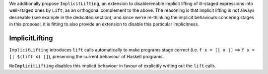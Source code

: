 
We additionally propose ``ImplicitLifting``, an extension to disable/enable
implicit lifting of ill-staged expressions into well-staged ones by ``Lift``,
as an orthogonal complement to the above. The reasoning is that implicit
lifting is not always desireable (see example in the dedicated section), and
since we're re-thinking the implicit behaviours concering stages in this
proposal, it is fitting to also provide an extension to disable this particular
implicitness.

ImplicitLifting
~~~~~~~~~~~~~~~

``ImplicitLifting`` introduces ``lift`` calls automatically to make programs
stage correct (i.e. ``f x = [| x |]`` ==> ``f x = [| $(lift x) |]``), preserving the
current behaviour of Haskell programs.

``NoImplicitLifting`` disables this implicit behaviour in favour of explicitly
writing out the ``lift`` calls.

